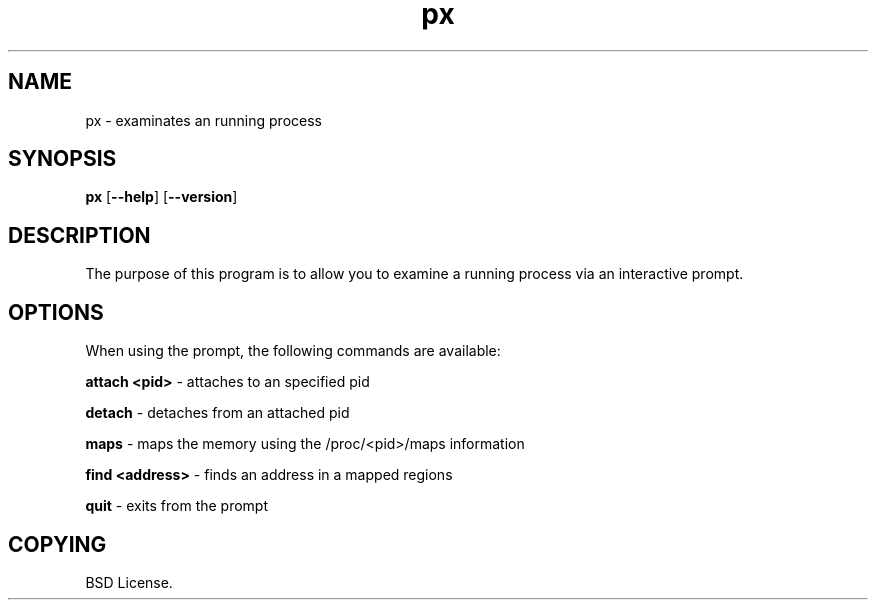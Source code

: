 .TH px 1 2012-06-06

.SH NAME
px \- examinates an running process

.SH SYNOPSIS
.B px
.RB "[\|" \--help "\|]"
.RB "[\|" \--version "\|]"

.SH DESCRIPTION
The purpose of this program is to allow you to examine a running process
via an interactive prompt.

.SH OPTIONS
When using the prompt, the following commands are available:

.B attach <pid>\c
\& \- attaches to an specified pid

.B detach\c
\& \- detaches from an attached pid

.B maps\c
\& \- maps the memory using the /proc/<pid>/maps information

.B find <address>\c
\& \- finds an address in a mapped regions

.B quit\c
\& \- exits from the prompt

.SH COPYING

BSD License.
